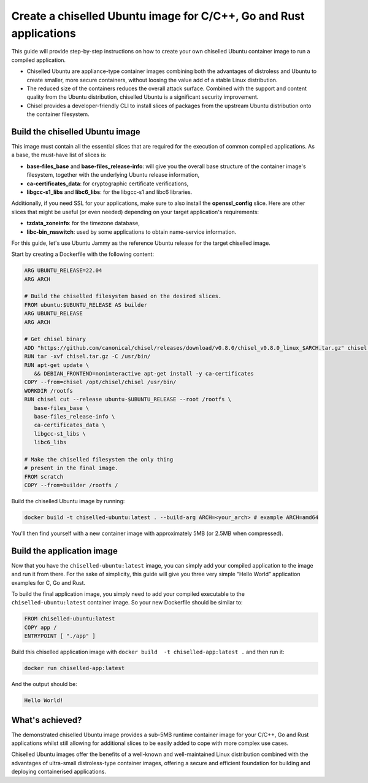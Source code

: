 Create a chiselled Ubuntu image for C/C++, Go and Rust applications
*******************************************************************

This guide will provide step-by-step instructions on how to create your own chiselled Ubuntu container image to run a compiled application.

- Chiselled Ubuntu are appliance-type container images combining both the advantages of distroless and Ubuntu to create smaller, more secure containers, without loosing the value add of a stable Linux distribution.
- The reduced size of the containers reduces the overall attack surface. Combined with the support and content quality from the Ubuntu distribution, chiselled Ubuntu is a significant security improvement.
- Chisel provides a developer-friendly CLI to install slices of packages from the upstream Ubuntu distribution onto the container filesystem.


Build the chiselled Ubuntu image
--------------------------------

This image must contain all the essential slices that are required for the execution of common compiled applications. As a base, the must-have list of slices is:

- **base-files_base** and **base-files_release-info**: will give you the overall base structure of the container image's filesystem, together with the underlying Ubuntu release information,
- **ca-certificates_data**: for cryptographic certificate verifications,
- **libgcc-s1_libs** and **libc6_libs**: for the libgcc-s1 and libc6 libraries.

Additionally, if you need SSL for your applications, make sure to also install the **openssl_config** slice.
Here are other slices that might be useful (or even needed) depending on your target application's requirements:

- **tzdata_zoneinfo**: for the timezone database,
- **libc-bin_nsswitch**: used by some applications to obtain name-service information.

For this guide, let's use Ubuntu Jammy as the reference Ubuntu release for the target chiselled image.

Start by creating a Dockerfile with the following content:

..  code-block:: dockerfile

   ARG UBUNTU_RELEASE=22.04
   ARG ARCH

   # Build the chiselled filesystem based on the desired slices.
   FROM ubuntu:$UBUNTU_RELEASE AS builder
   ARG UBUNTU_RELEASE
   ARG ARCH

   # Get chisel binary
   ADD "https://github.com/canonical/chisel/releases/download/v0.8.0/chisel_v0.8.0_linux_$ARCH.tar.gz" chisel.tar.gz
   RUN tar -xvf chisel.tar.gz -C /usr/bin/
   RUN apt-get update \
      && DEBIAN_FRONTEND=noninteractive apt-get install -y ca-certificates
   COPY --from=chisel /opt/chisel/chisel /usr/bin/
   WORKDIR /rootfs
   RUN chisel cut --release ubuntu-$UBUNTU_RELEASE --root /rootfs \
      base-files_base \
      base-files_release-info \
      ca-certificates_data \
      libgcc-s1_libs \
      libc6_libs  

   # Make the chiselled filesystem the only thing
   # present in the final image.
   FROM scratch
   COPY --from=builder /rootfs /

Build the chiselled Ubuntu image by running:

..  code-block:: bash
   
   docker build -t chiselled-ubuntu:latest . --build-arg ARCH=<your_arch> # example ARCH=amd64

You'll then find yourself with a new container image with approximately 5MB (or 2.5MB when compressed). 

Build the application image
---------------------------

Now that you have the ``chiselled-ubuntu:latest`` image, you can simply add your compiled application to the image and run it from there. For the sake of simplicity, this guide will give you three very simple “Hello World” application examples for C, Go and Rust.


.. tabs::

	.. tab:: C

         Assume the following ``app.c`` source code:

         .. code-block:: c

            #include <stdio.h>

            int main() {
               printf("Hello World!");
               return 0;
            }
            
         You'd typically compile this via ``gcc app.c -o app``.
   
	.. tab:: Go

         Assume the following ``app.go`` source code:

         .. code-block:: go
            
            package main
            import "fmt"

            func main() {
               fmt.Println("Hello World!")
            }
                        
         You'd typically compile this via ``go build -o app app.go``.
   
	.. tab:: Rust

         Assume the following ``app.rs`` source code:

         .. code-block:: rust
      
            
            fn main() {
               println!("Hello World!");
            }

               
         You'd typically compile this via ``rustc app.rs``.
   


To build the final application image, you simply need to add your compiled executable to the ``chiselled-ubuntu:latest`` container image. So your new Dockerfile should be similar to:

.. code-block:: dockerfile

   FROM chiselled-ubuntu:latest
   COPY app /
   ENTRYPOINT [ "./app" ]

Build this chiselled application image with ``docker build  -t chiselled-app:latest .`` and then run it:

.. code-block:: bash
   
   docker run chiselled-app:latest

And the output should be:

.. code-block:: 

   Hello World!


What's achieved?
----------------

The demonstrated chiselled Ubuntu image provides a sub-5MB runtime container image for your C/C++, Go and Rust applications whilst still allowing for additional slices to be easily added to cope with more complex use cases.

Chiselled Ubuntu images offer the benefits of a well-known and well-maintained Linux distribution combined with the advantages of ultra-small distroless-type container images, offering a secure and efficient foundation for building and deploying containerised applications.

